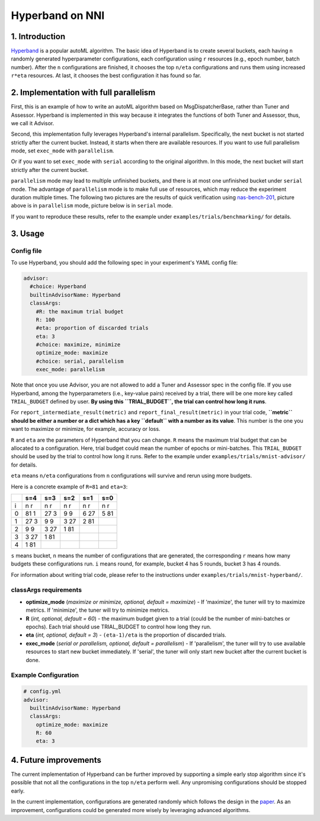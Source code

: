 Hyperband on NNI
================

1. Introduction
---------------

`Hyperband <https://arxiv.org/pdf/1603.06560.pdf>`__ is a popular autoML algorithm. The basic idea of Hyperband is to create several buckets, each having ``n`` randomly generated hyperparameter configurations, each configuration using ``r`` resources (e.g., epoch number, batch number). After the ``n`` configurations are finished, it chooses the top ``n/eta`` configurations and runs them using increased ``r*eta`` resources. At last, it chooses the best configuration it has found so far.

2. Implementation with full parallelism
---------------------------------------

First, this is an example of how to write an autoML algorithm based on MsgDispatcherBase, rather than Tuner and Assessor. Hyperband is implemented in this way because it integrates the functions of both Tuner and Assessor, thus, we call it Advisor.

Second, this implementation fully leverages Hyperband's internal parallelism. Specifically, the next bucket is not started strictly after the current bucket. Instead, it starts when there are available resources. If you want to use full parallelism mode, set ``exec_mode`` with ``parallelism``. 

Or if you want to set ``exec_mode`` with ``serial`` according to the original algorithm. In this mode, the next bucket will start strictly after the current bucket.

``parallelism`` mode may lead to multiple unfinished buckets, and there is at most one unfinished bucket under ``serial`` mode. The advantage of ``parallelism`` mode is to make full use of resources, which may reduce the experiment duration multiple times. The following two pictures are the results of quick verification using `nas-bench-201 <../NAS/Benchmarks.rst>`__\ , picture above is in ``parallelism`` mode, picture below is in ``serial`` mode.


.. image:: ../../img/hyperband_parallelism.png
   :target: ../../img/hyperband_parallelism.png
   :alt: parallelism mode



.. image:: ../../img/hyperband_serial.png
   :target: ../../img/hyperband_serial.png
   :alt: serial mode


If you want to reproduce these results, refer to the example under ``examples/trials/benchmarking/`` for details.

3. Usage
--------

Config file
^^^^^^^^^^^

To use Hyperband, you should add the following spec in your experiment's YAML config file:

.. code-block:: bash

   advisor:
     #choice: Hyperband
     builtinAdvisorName: Hyperband
     classArgs:
       #R: the maximum trial budget
       R: 100
       #eta: proportion of discarded trials
       eta: 3
       #choice: maximize, minimize
       optimize_mode: maximize
       #choice: serial, parallelism
       exec_mode: parallelism

Note that once you use Advisor, you are not allowed to add a Tuner and Assessor spec in the config file. If you use Hyperband, among the hyperparameters (i.e., key-value pairs) received by a trial, there will be one more key called ``TRIAL_BUDGET`` defined by user. **By using this ``TRIAL_BUDGET``\ , the trial can control how long it runs**.

For ``report_intermediate_result(metric)`` and ``report_final_result(metric)`` in your trial code, **\ ``metric`` should be either a number or a dict which has a key ``default`` with a number as its value**. This number is the one you want to maximize or minimize, for example, accuracy or loss.

``R`` and ``eta`` are the parameters of Hyperband that you can change. ``R`` means the maximum trial budget that can be allocated to a configuration. Here, trial budget could mean the number of epochs or mini-batches. This ``TRIAL_BUDGET`` should be used by the trial to control how long it runs. Refer to the example under ``examples/trials/mnist-advisor/`` for details.

``eta`` means ``n/eta`` configurations from ``n`` configurations will survive and rerun using more budgets.

Here is a concrete example of ``R=81`` and ``eta=3``\ :

.. list-table::
   :header-rows: 1
   :widths: auto

   * -
     - s=4
     - s=3
     - s=2
     - s=1
     - s=0
   * - i
     - n r
     - n r
     - n r
     - n r
     - n r
   * - 0
     - 81 1
     - 27 3
     - 9 9
     - 6 27
     - 5 81
   * - 1
     - 27 3
     - 9 9
     - 3 27
     - 2 81
     -
   * - 2
     - 9 9
     - 3 27
     - 1 81
     -
     -
   * - 3
     - 3 27
     - 1 81
     -
     -
     -
   * - 4
     - 1 81
     -
     -
     -
     -


``s`` means bucket, ``n`` means the number of configurations that are generated, the corresponding ``r`` means how many budgets these configurations run. ``i`` means round, for example, bucket 4 has 5 rounds, bucket 3 has 4 rounds.

For information about writing trial code, please refer to the instructions under ``examples/trials/mnist-hyperband/``.

classArgs requirements
^^^^^^^^^^^^^^^^^^^^^^


* **optimize_mode** (*maximize or minimize, optional, default = maximize*\ ) - If 'maximize', the tuner will try to maximize metrics. If 'minimize', the tuner will try to minimize metrics.
* **R** (*int, optional, default = 60*\ ) - the maximum budget given to a trial (could be the number of mini-batches or epochs). Each trial should use TRIAL_BUDGET to control how long they run.
* **eta** (*int, optional, default = 3*\ ) - ``(eta-1)/eta`` is the proportion of discarded trials.
* **exec_mode** (*serial or parallelism, optional, default = parallelism*\ ) - If 'parallelism', the tuner will try to use available resources to start new bucket immediately. If 'serial', the tuner will only start new bucket after the current bucket is done.

Example Configuration
^^^^^^^^^^^^^^^^^^^^^

.. code-block:: yaml

   # config.yml
   advisor:
     builtinAdvisorName: Hyperband
     classArgs:
       optimize_mode: maximize
       R: 60
       eta: 3

4. Future improvements
----------------------

The current implementation of Hyperband can be further improved by supporting a simple early stop algorithm since it's possible that not all the configurations in the top ``n/eta`` perform well. Any unpromising configurations should be stopped early.

In the current implementation, configurations are generated randomly which follows the design in the `paper <https://arxiv.org/pdf/1603.06560.pdf>`__. As an improvement, configurations could be generated more wisely by leveraging advanced algorithms.
